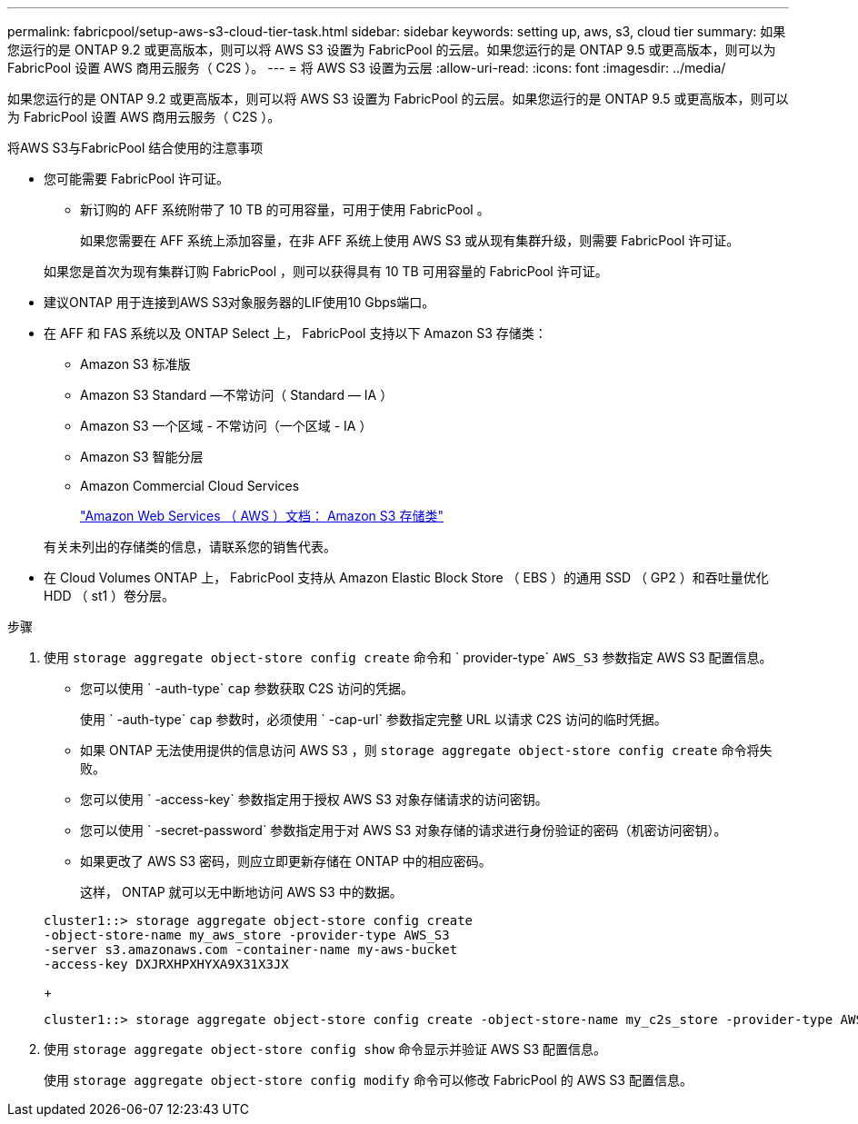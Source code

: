 ---
permalink: fabricpool/setup-aws-s3-cloud-tier-task.html 
sidebar: sidebar 
keywords: setting up, aws, s3, cloud tier 
summary: 如果您运行的是 ONTAP 9.2 或更高版本，则可以将 AWS S3 设置为 FabricPool 的云层。如果您运行的是 ONTAP 9.5 或更高版本，则可以为 FabricPool 设置 AWS 商用云服务（ C2S ）。 
---
= 将 AWS S3 设置为云层
:allow-uri-read: 
:icons: font
:imagesdir: ../media/


[role="lead"]
如果您运行的是 ONTAP 9.2 或更高版本，则可以将 AWS S3 设置为 FabricPool 的云层。如果您运行的是 ONTAP 9.5 或更高版本，则可以为 FabricPool 设置 AWS 商用云服务（ C2S ）。

.将AWS S3与FabricPool 结合使用的注意事项
* 您可能需要 FabricPool 许可证。
+
** 新订购的 AFF 系统附带了 10 TB 的可用容量，可用于使用 FabricPool 。
+
如果您需要在 AFF 系统上添加容量，在非 AFF 系统上使用 AWS S3 或从现有集群升级，则需要 FabricPool 许可证。

+
如果您是首次为现有集群订购 FabricPool ，则可以获得具有 10 TB 可用容量的 FabricPool 许可证。



* 建议ONTAP 用于连接到AWS S3对象服务器的LIF使用10 Gbps端口。
* 在 AFF 和 FAS 系统以及 ONTAP Select 上， FabricPool 支持以下 Amazon S3 存储类：
+
** Amazon S3 标准版
** Amazon S3 Standard —不常访问（ Standard — IA ）
** Amazon S3 一个区域 - 不常访问（一个区域 - IA ）
** Amazon S3 智能分层
** Amazon Commercial Cloud Services
+
https://aws.amazon.com/s3/storage-classes/["Amazon Web Services （ AWS ）文档： Amazon S3 存储类"]



+
有关未列出的存储类的信息，请联系您的销售代表。

* 在 Cloud Volumes ONTAP 上， FabricPool 支持从 Amazon Elastic Block Store （ EBS ）的通用 SSD （ GP2 ）和吞吐量优化 HDD （ st1 ）卷分层。


.步骤
. 使用 `storage aggregate object-store config create` 命令和 ` provider-type` `AWS_S3` 参数指定 AWS S3 配置信息。
+
** 您可以使用 ` -auth-type` `cap` 参数获取 C2S 访问的凭据。
+
使用 ` -auth-type` `cap` 参数时，必须使用 ` -cap-url` 参数指定完整 URL 以请求 C2S 访问的临时凭据。

** 如果 ONTAP 无法使用提供的信息访问 AWS S3 ，则 `storage aggregate object-store config create` 命令将失败。
** 您可以使用 ` -access-key` 参数指定用于授权 AWS S3 对象存储请求的访问密钥。
** 您可以使用 ` -secret-password` 参数指定用于对 AWS S3 对象存储的请求进行身份验证的密码（机密访问密钥）。
** 如果更改了 AWS S3 密码，则应立即更新存储在 ONTAP 中的相应密码。
+
这样， ONTAP 就可以无中断地访问 AWS S3 中的数据。

+
[listing]
----
cluster1::> storage aggregate object-store config create
-object-store-name my_aws_store -provider-type AWS_S3
-server s3.amazonaws.com -container-name my-aws-bucket
-access-key DXJRXHPXHYXA9X31X3JX
----
+
[listing]
----
cluster1::> storage aggregate object-store config create -object-store-name my_c2s_store -provider-type AWS_S3 -auth-type CAP -cap-url https://123.45.67.89/api/v1/credentials?agency=XYZ&mission=TESTACCT&role=S3FULLACCESS -server my-c2s-s3server-fqdn -container my-c2s-s3-bucket
----


. 使用 `storage aggregate object-store config show` 命令显示并验证 AWS S3 配置信息。
+
使用 `storage aggregate object-store config modify` 命令可以修改 FabricPool 的 AWS S3 配置信息。


